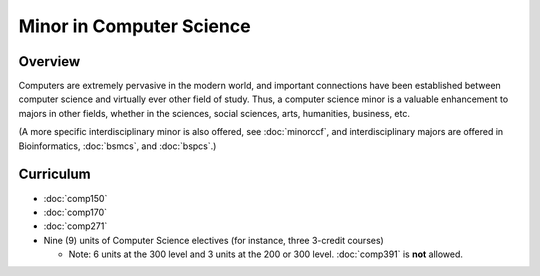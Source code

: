 Minor in Computer Science
=========================

Overview
--------

Computers are extremely pervasive in the modern world, and important connections have been established between computer science and virtually ever other field of study. Thus, a computer science minor is a valuable enhancement to majors in other fields, whether in the sciences, social sciences, arts, humanities, business, etc.

(A more specific interdisciplinary minor is also offered, see :doc:`minorccf`, and interdisciplinary majors are offered in Bioinformatics, :doc:`bsmcs`, and :doc:`bspcs`.)

Curriculum
-------------

-   :doc:`comp150`
-   :doc:`comp170`
-   :doc:`comp271`
-   Nine (9) units of Computer Science electives (for instance, three 3-credit courses)
    
    -   Note: 6 units at the 300 level and 3 units at the 200 or 300 level. :doc:`comp391` is **not** allowed.
